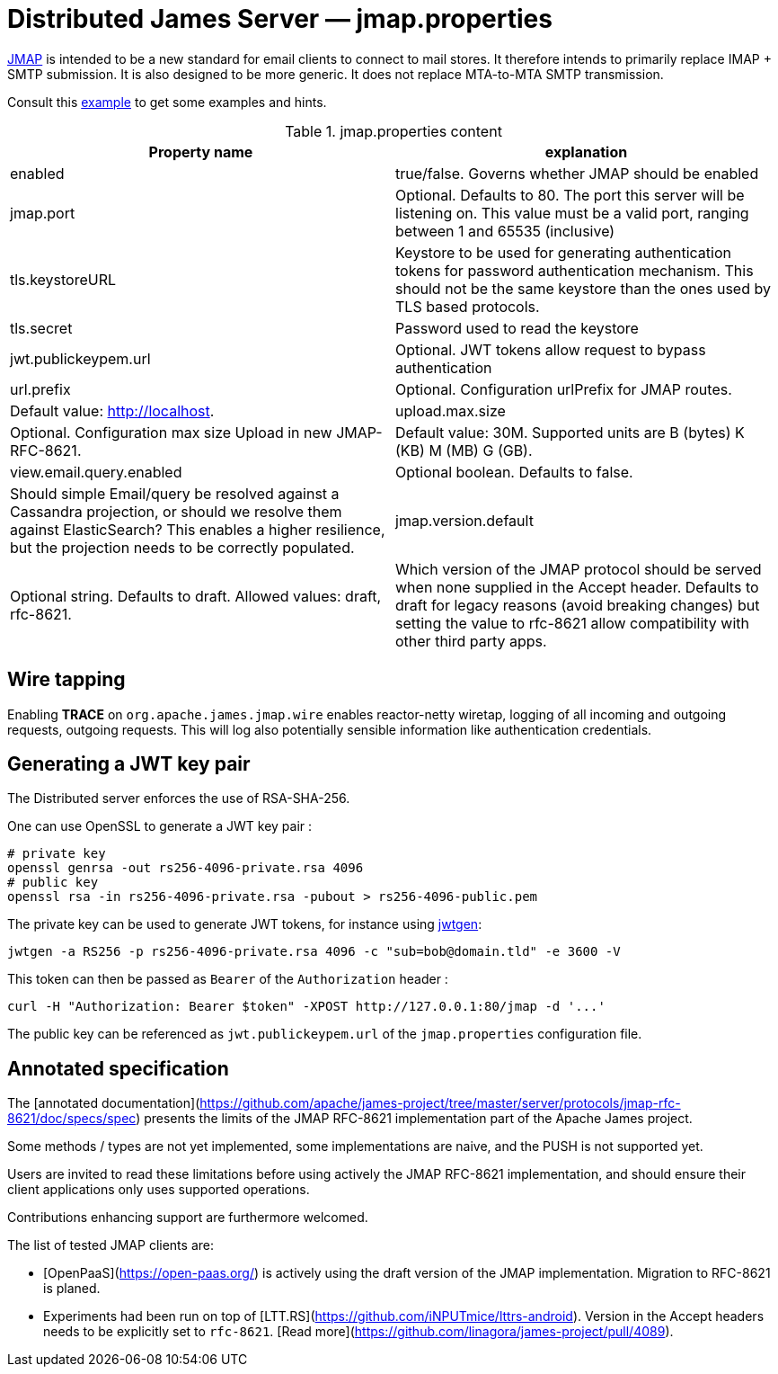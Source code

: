 = Distributed James Server &mdash; jmap.properties
:navtitle: jmap.properties

https://jmap.io/[JMAP]  is intended to be a new standard for email clients to connect to mail
stores. It therefore intends to primarily replace IMAP + SMTP submission. It is also designed to be more
generic. It does not replace MTA-to-MTA SMTP transmission.

Consult this link:https://github.com/apache/james-project/blob/master/dockerfiles/run/guice/cassandra-rabbitmq/destination/conf/jmap.properties[example]
to get some examples and hints.

.jmap.properties content
|===
| Property name | explanation

| enabled
| true/false. Governs whether JMAP should be enabled

| jmap.port
| Optional. Defaults to 80. The port this server will be listening on. This value must be a valid
port, ranging between 1 and 65535 (inclusive)

| tls.keystoreURL
| Keystore to be used for generating authentication tokens for password authentication mechanism.
This should not be the same keystore than the ones used by TLS based protocols.

| tls.secret
| Password used to read the keystore

| jwt.publickeypem.url
| Optional. JWT tokens allow request to bypass authentication

| url.prefix
| Optional. Configuration urlPrefix for JMAP routes.
| Default value: http://localhost.

| upload.max.size
| Optional. Configuration max size Upload in new JMAP-RFC-8621.
| Default value: 30M. Supported units are B (bytes) K (KB) M (MB) G (GB).

| view.email.query.enabled
| Optional boolean. Defaults to false.
| Should simple Email/query be resolved against a Cassandra projection, or should we resolve them against ElasticSearch?
This enables a higher resilience, but the projection needs to be correctly populated.

| jmap.version.default
| Optional string. Defaults to draft. Allowed values: draft, rfc-8621.
| Which version of the JMAP protocol should be served when none supplied in the Accept header.
Defaults to draft for legacy reasons (avoid breaking changes) but setting the value to
rfc-8621 allow compatibility with other third party apps.

|===

== Wire tapping

Enabling *TRACE* on `org.apache.james.jmap.wire` enables reactor-netty wiretap, logging of
all incoming and outgoing requests, outgoing requests. This will log also potentially sensible information
like authentication credentials.

== Generating a JWT key pair

The Distributed server enforces the use of RSA-SHA-256.

One can use OpenSSL to generate a JWT key pair :

    # private key
    openssl genrsa -out rs256-4096-private.rsa 4096
    # public key
    openssl rsa -in rs256-4096-private.rsa -pubout > rs256-4096-public.pem

The private key can be used to generate JWT tokens, for instance
using link:https://github.com/vandium-io/jwtgen[jwtgen]:

    jwtgen -a RS256 -p rs256-4096-private.rsa 4096 -c "sub=bob@domain.tld" -e 3600 -V

This token can then be passed as `Bearer` of the `Authorization` header :

    curl -H "Authorization: Bearer $token" -XPOST http://127.0.0.1:80/jmap -d '...'

The public key can be referenced as `jwt.publickeypem.url` of the `jmap.properties` configuration file.

== Annotated specification

The [annotated documentation](https://github.com/apache/james-project/tree/master/server/protocols/jmap-rfc-8621/doc/specs/spec)
presents the limits of the JMAP RFC-8621 implementation part of the Apache James project.

Some methods / types are not yet implemented, some implementations are naive, and the PUSH is not supported yet.

Users are invited to read these limitations before using actively the JMAP RFC-8621 implementation, and should ensure their
client applications only uses supported operations.

Contributions enhancing support are furthermore welcomed.

The list of tested JMAP clients are:

 - [OpenPaaS](https://open-paas.org/) is actively using the draft version of the JMAP implementation. Migration to
 RFC-8621 is planed.
 - Experiments had been run on top of [LTT.RS](https://github.com/iNPUTmice/lttrs-android). Version in the Accept
 headers needs to be explicitly set to `rfc-8621`. [Read more](https://github.com/linagora/james-project/pull/4089).